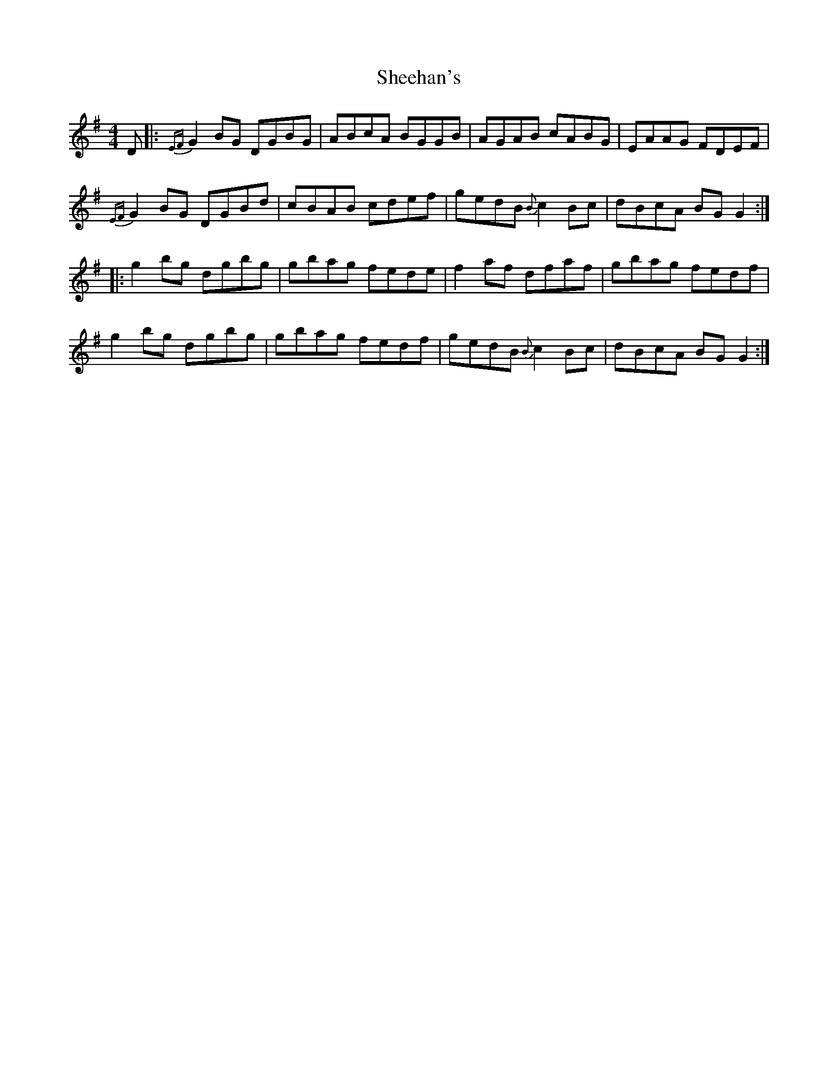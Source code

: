 X: 36708
T: Sheehan's
R: reel
M: 4/4
K: Gmajor
D|:{EF}G2 BG DGBG|ABcA BGGB|AGAB cABG|EAAG FDEF|
{EF}G2 BG DGBd|cBAB cdef|gedB {B}c2 Bc|dBcA BG G2:|
|:g2 bg dgbg|gbag fede|f2 af dfaf|gbag fedf|
g2 bg dgbg|gbag fedf|gedB {B}c2 Bc|dBcA BG G2:|


